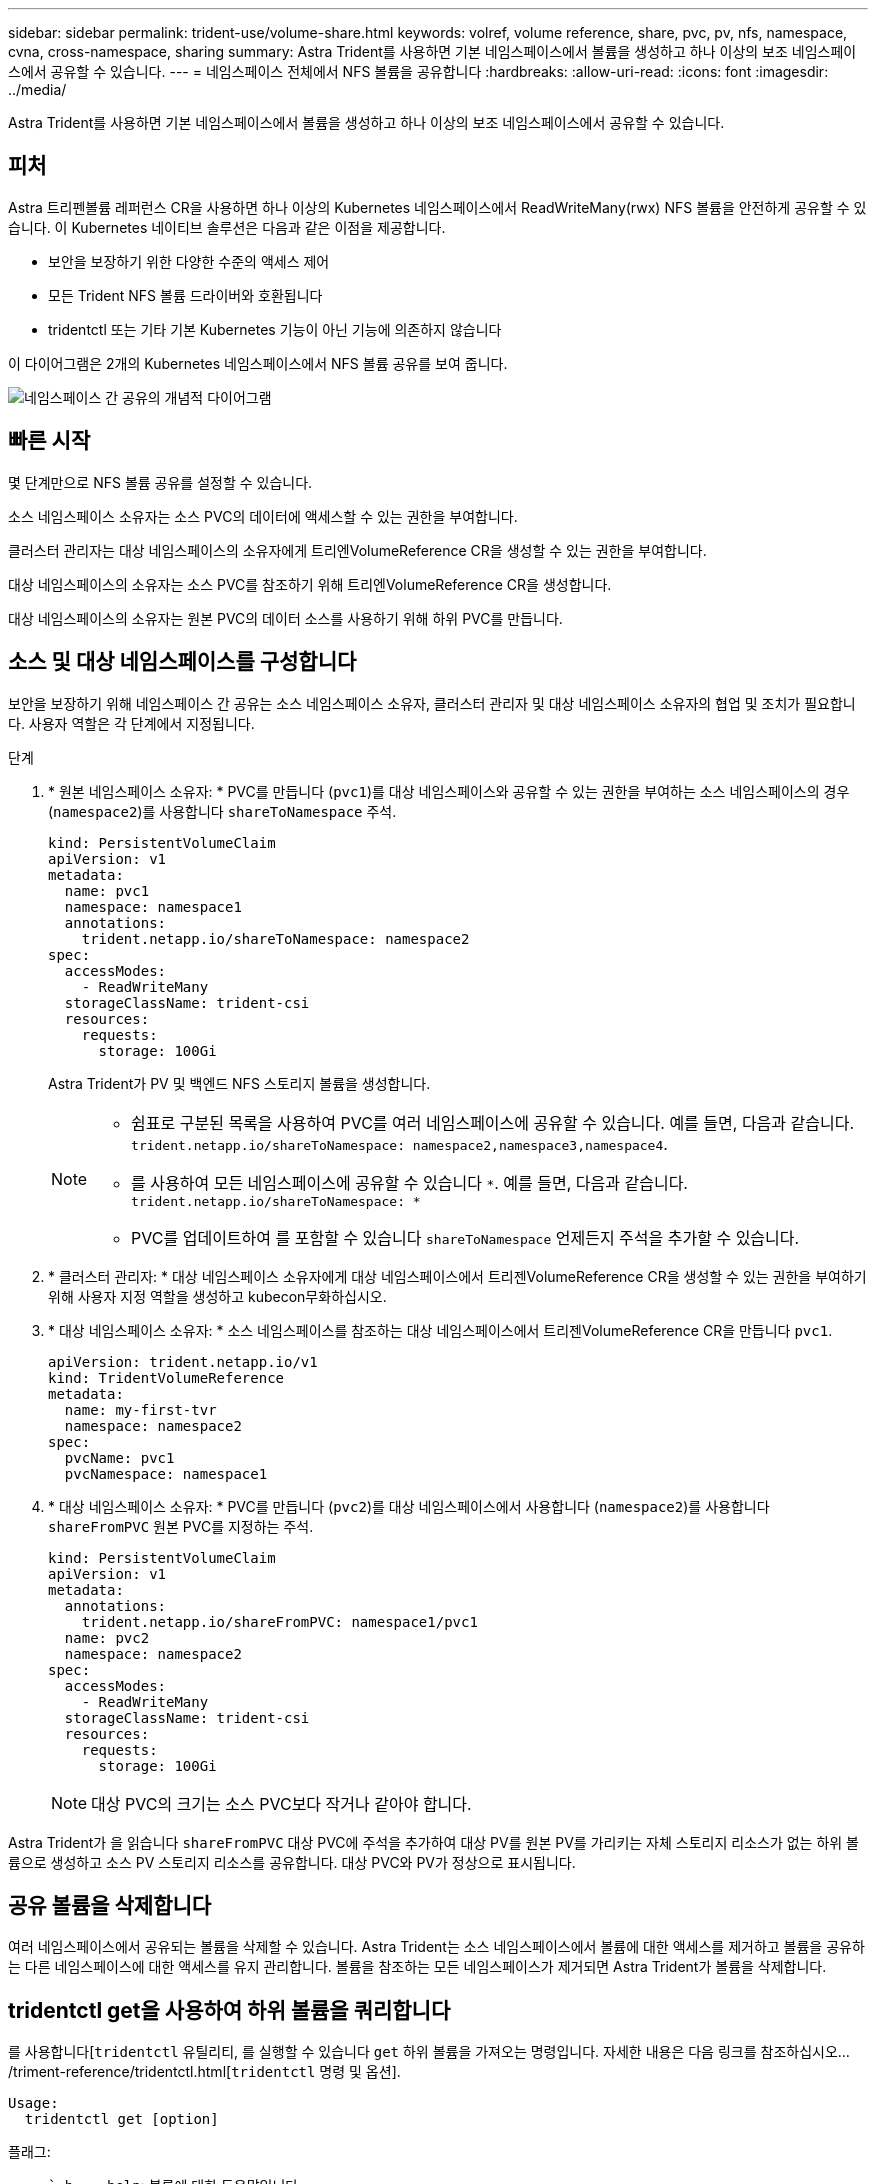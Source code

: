---
sidebar: sidebar 
permalink: trident-use/volume-share.html 
keywords: volref, volume reference, share, pvc, pv, nfs, namespace, cvna, cross-namespace, sharing 
summary: Astra Trident를 사용하면 기본 네임스페이스에서 볼륨을 생성하고 하나 이상의 보조 네임스페이스에서 공유할 수 있습니다. 
---
= 네임스페이스 전체에서 NFS 볼륨을 공유합니다
:hardbreaks:
:allow-uri-read: 
:icons: font
:imagesdir: ../media/


[role="lead"]
Astra Trident를 사용하면 기본 네임스페이스에서 볼륨을 생성하고 하나 이상의 보조 네임스페이스에서 공유할 수 있습니다.



== 피처

Astra 트리펜볼륨 레퍼런스 CR을 사용하면 하나 이상의 Kubernetes 네임스페이스에서 ReadWriteMany(rwx) NFS 볼륨을 안전하게 공유할 수 있습니다. 이 Kubernetes 네이티브 솔루션은 다음과 같은 이점을 제공합니다.

* 보안을 보장하기 위한 다양한 수준의 액세스 제어
* 모든 Trident NFS 볼륨 드라이버와 호환됩니다
* tridentctl 또는 기타 기본 Kubernetes 기능이 아닌 기능에 의존하지 않습니다


이 다이어그램은 2개의 Kubernetes 네임스페이스에서 NFS 볼륨 공유를 보여 줍니다.

image::cross-namespace-sharing.png[네임스페이스 간 공유의 개념적 다이어그램]



== 빠른 시작

몇 단계만으로 NFS 볼륨 공유를 설정할 수 있습니다.

[role="quick-margin-para"]
소스 네임스페이스 소유자는 소스 PVC의 데이터에 액세스할 수 있는 권한을 부여합니다.

[role="quick-margin-para"]
클러스터 관리자는 대상 네임스페이스의 소유자에게 트리엔VolumeReference CR을 생성할 수 있는 권한을 부여합니다.

[role="quick-margin-para"]
대상 네임스페이스의 소유자는 소스 PVC를 참조하기 위해 트리엔VolumeReference CR을 생성합니다.

[role="quick-margin-para"]
대상 네임스페이스의 소유자는 원본 PVC의 데이터 소스를 사용하기 위해 하위 PVC를 만듭니다.



== 소스 및 대상 네임스페이스를 구성합니다

보안을 보장하기 위해 네임스페이스 간 공유는 소스 네임스페이스 소유자, 클러스터 관리자 및 대상 네임스페이스 소유자의 협업 및 조치가 필요합니다. 사용자 역할은 각 단계에서 지정됩니다.

.단계
. * 원본 네임스페이스 소유자: * PVC를 만듭니다 (`pvc1`)를 대상 네임스페이스와 공유할 수 있는 권한을 부여하는 소스 네임스페이스의 경우 (`namespace2`)를 사용합니다 `shareToNamespace` 주석.
+
[listing]
----
kind: PersistentVolumeClaim
apiVersion: v1
metadata:
  name: pvc1
  namespace: namespace1
  annotations:
    trident.netapp.io/shareToNamespace: namespace2
spec:
  accessModes:
    - ReadWriteMany
  storageClassName: trident-csi
  resources:
    requests:
      storage: 100Gi
----
+
Astra Trident가 PV 및 백엔드 NFS 스토리지 볼륨을 생성합니다.

+
[NOTE]
====
** 쉼표로 구분된 목록을 사용하여 PVC를 여러 네임스페이스에 공유할 수 있습니다. 예를 들면, 다음과 같습니다. `trident.netapp.io/shareToNamespace: namespace2,namespace3,namespace4`.
** 를 사용하여 모든 네임스페이스에 공유할 수 있습니다 `*`. 예를 들면, 다음과 같습니다. `trident.netapp.io/shareToNamespace: *`
** PVC를 업데이트하여 를 포함할 수 있습니다 `shareToNamespace` 언제든지 주석을 추가할 수 있습니다.


====
. * 클러스터 관리자: * 대상 네임스페이스 소유자에게 대상 네임스페이스에서 트리젠VolumeReference CR을 생성할 수 있는 권한을 부여하기 위해 사용자 지정 역할을 생성하고 kubecon무화하십시오.
. * 대상 네임스페이스 소유자: * 소스 네임스페이스를 참조하는 대상 네임스페이스에서 트리젠VolumeReference CR을 만듭니다 `pvc1`.
+
[listing]
----
apiVersion: trident.netapp.io/v1
kind: TridentVolumeReference
metadata:
  name: my-first-tvr
  namespace: namespace2
spec:
  pvcName: pvc1
  pvcNamespace: namespace1
----
. * 대상 네임스페이스 소유자: * PVC를 만듭니다 (`pvc2`)를 대상 네임스페이스에서 사용합니다 (`namespace2`)를 사용합니다 `shareFromPVC` 원본 PVC를 지정하는 주석.
+
[listing]
----
kind: PersistentVolumeClaim
apiVersion: v1
metadata:
  annotations:
    trident.netapp.io/shareFromPVC: namespace1/pvc1
  name: pvc2
  namespace: namespace2
spec:
  accessModes:
    - ReadWriteMany
  storageClassName: trident-csi
  resources:
    requests:
      storage: 100Gi
----
+

NOTE: 대상 PVC의 크기는 소스 PVC보다 작거나 같아야 합니다.



Astra Trident가 을 읽습니다 `shareFromPVC` 대상 PVC에 주석을 추가하여 대상 PV를 원본 PV를 가리키는 자체 스토리지 리소스가 없는 하위 볼륨으로 생성하고 소스 PV 스토리지 리소스를 공유합니다. 대상 PVC와 PV가 정상으로 표시됩니다.



== 공유 볼륨을 삭제합니다

여러 네임스페이스에서 공유되는 볼륨을 삭제할 수 있습니다. Astra Trident는 소스 네임스페이스에서 볼륨에 대한 액세스를 제거하고 볼륨을 공유하는 다른 네임스페이스에 대한 액세스를 유지 관리합니다. 볼륨을 참조하는 모든 네임스페이스가 제거되면 Astra Trident가 볼륨을 삭제합니다.



== tridentctl get을 사용하여 하위 볼륨을 쿼리합니다

를 사용합니다[`tridentctl` 유틸리티, 를 실행할 수 있습니다 `get` 하위 볼륨을 가져오는 명령입니다. 자세한 내용은 다음 링크를 참조하십시오.../triment-reference/tridentctl.html[`tridentctl` 명령 및 옵션].

[listing]
----
Usage:
  tridentctl get [option]
----
플래그:

* ``-h, --help`: 볼륨에 대한 도움말입니다.
* `--parentOfSubordinate string`: 하위 원본 볼륨으로 쿼리를 제한합니다.
* `--subordinateOf string`: 볼륨 부하로 쿼리 제한.




== 제한 사항

* Astra Trident는 대상 네임스페이스가 공유 볼륨에 쓰는 것을 막을 수 없습니다. 파일 잠금 또는 기타 프로세스를 사용하여 공유 볼륨 데이터를 덮어쓰지 않도록 해야 합니다.
* 를 제거하여 원본 PVC에 대한 액세스를 취소할 수 없습니다 `shareToNamespace` 또는 `shareFromNamepace` 주석 또는 삭제 `TridentVolumeReference` 있습니다. 액세스 권한을 취소하려면 하위 PVC를 삭제해야 합니다.
* 하위 볼륨에서는 스냅샷, 클론 및 미러링을 사용할 수 없습니다.




== 를 참조하십시오

네임스페이스 간 볼륨 액세스에 대한 자세한 내용은 다음을 참조하십시오.

* 를 방문하십시오 link:https://cloud.netapp.com/blog/astra-blg-sharing-volumes-between-namespaces-say-hello-to-cross-namespace-volume-access["네임스페이스 간 볼륨 공유: 네임스페이스 간 볼륨 액세스를 위해 hello를 사용합니다"^].
* 데모를 시청해보시기 바랍니다 link:http://netapp.tv/cloud/details/29594?playlist_id=81&mcid=63262890210074608700682715883688763007["NetAppTV를 참조하십시오"^].

